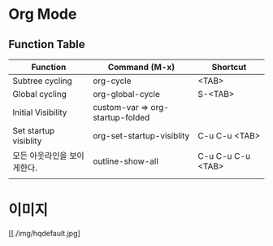 * Org Mode

** Function Table

| Function                    | Command (M-x)                    | Shortcut          |
|-----------------------------+----------------------------------+-------------------|
| Subtree cycling             | org-cycle                        | <TAB>             |
| Global cycling              | org-global-cycle                 | S-<TAB>           |
| Initial Visibility          | custom-var => org-startup-folded |                   |
| Set startup visiblity       | org-set-startup-visiblity        | C-u C-u <TAB>     |
| 모든 아웃라인을 보이게한다. | outline-show-all                 | C-u C-u C-u <TAB> |
|                             |                                  |                   |


* 이미지
#+CAPTION: This is the caption
#+NAME: hqdefault-image
  [[./img/hqdefault.jpg]
